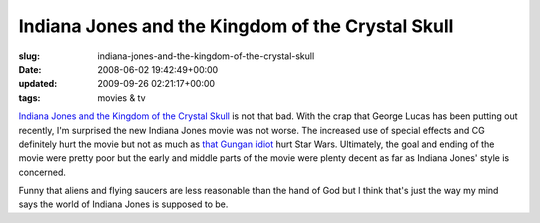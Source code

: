 Indiana Jones and the Kingdom of the Crystal Skull
==================================================

:slug: indiana-jones-and-the-kingdom-of-the-crystal-skull
:date: 2008-06-02 19:42:49+00:00
:updated: 2009-09-26 02:21:17+00:00
:tags: movies & tv

`Indiana Jones and the Kingdom of the Crystal
Skull <http://en.wikipedia.org/wiki/Indiana_Jones_and_the_Kingdom_of_the_Crystal_Skull>`__
is not that bad. With the crap that George Lucas has been putting out
recently, I'm surprised the new Indiana Jones movie was not worse. The
increased use of special effects and CG definitely hurt the movie but
not as much as `that Gungan
idiot <http://en.wikipedia.org/wiki/Jar_Jar_Binks>`__ hurt Star Wars.
Ultimately, the goal and ending of the movie were pretty poor but the
early and middle parts of the movie were plenty decent as far as Indiana
Jones' style is concerned.

Funny that aliens and flying saucers are less reasonable than the hand
of God but I think that's just the way my mind says the world of Indiana
Jones is supposed to be.
